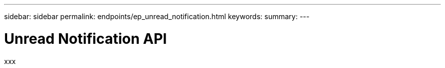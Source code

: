 ---
sidebar: sidebar
permalink: endpoints/ep_unread_notification.html
keywords:
summary:
---

= Unread Notification API
:hardbreaks:
:nofooter:
:icons: font
:linkattrs:
:imagesdir: ./media/

[.lead]
xxx
